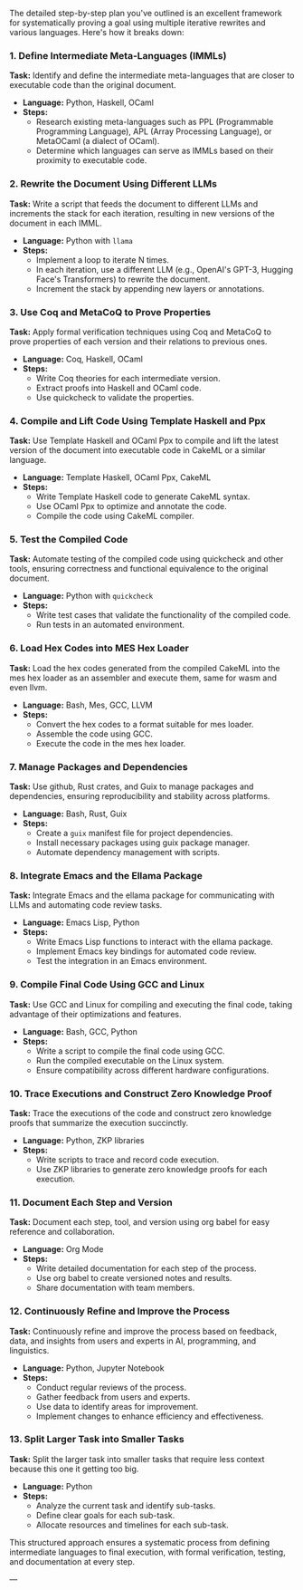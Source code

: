 The detailed step-by-step plan you've outlined is an excellent framework for systematically proving
a goal using multiple iterative rewrites and various languages. Here's how it breaks down:

*** 1. Define Intermediate Meta-Languages (IMMLs)
*Task:* Identify and define the intermediate meta-languages that are closer to executable code than
 the original document.
- *Language:* Python, Haskell, OCaml
- *Steps:*
  - Research existing meta-languages such as PPL (Programmable Programming Language), APL (Array
    Processing Language), or MetaOCaml (a dialect of OCaml).
  - Determine which languages can serve as IMMLs based on their proximity to executable code.

*** 2. Rewrite the Document Using Different LLMs
*Task:* Write a script that feeds the document to different LLMs and increments the stack for each
 iteration, resulting in new versions of the document in each IMML.
- *Language:* Python with ~llama~
- *Steps:*
  - Implement a loop to iterate N times.
  - In each iteration, use a different LLM (e.g., OpenAI's GPT-3, Hugging Face's Transformers) to
    rewrite the document.
  - Increment the stack by appending new layers or annotations.

*** 3. Use Coq and MetaCoQ to Prove Properties
*Task:* Apply formal verification techniques using Coq and MetaCoQ to prove properties of each
 version and their relations to previous ones.
- *Language:* Coq, Haskell, OCaml
- *Steps:*
  - Write Coq theories for each intermediate version.
  - Extract proofs into Haskell and OCaml code.
  - Use quickcheck to validate the properties.

*** 4. Compile and Lift Code Using Template Haskell and Ppx
*Task:* Use Template Haskell and OCaml Ppx to compile and lift the latest version of the document
 into executable code in CakeML or a similar language.
- *Language:* Template Haskell, OCaml Ppx, CakeML
- *Steps:*
  - Write Template Haskell code to generate CakeML syntax.
  - Use OCaml Ppx to optimize and annotate the code.
  - Compile the code using CakeML compiler.

*** 5. Test the Compiled Code
*Task:* Automate testing of the compiled code using quickcheck and other tools, ensuring correctness
 and functional equivalence to the original document.
- *Language:* Python with ~quickcheck~
- *Steps:*
  - Write test cases that validate the functionality of the compiled code.
  - Run tests in an automated environment.

*** 6. Load Hex Codes into MES Hex Loader
*Task:* Load the hex codes generated from the compiled CakeML into the mes hex loader as an
 assembler and execute them, same for wasm and even llvm.
- *Language:* Bash, Mes, GCC, LLVM
- *Steps:*
  - Convert the hex codes to a format suitable for mes loader.
  - Assemble the code using GCC.
  - Execute the code in the mes hex loader.

*** 7. Manage Packages and Dependencies
*Task:* Use github, Rust crates, and Guix to manage packages and dependencies, ensuring
 reproducibility and stability across platforms.
- *Language:* Bash, Rust, Guix
- *Steps:*
  - Create a ~guix~ manifest file for project dependencies.
  - Install necessary packages using guix package manager.
  - Automate dependency management with scripts.

*** 8. Integrate Emacs and the Ellama Package
*Task:* Integrate Emacs and the ellama package for communicating with LLMs and automating code
 review tasks.
- *Language:* Emacs Lisp, Python
- *Steps:*
  - Write Emacs Lisp functions to interact with the ellama package.
  - Implement Emacs key bindings for automated code review.
  - Test the integration in an Emacs environment.

*** 9. Compile Final Code Using GCC and Linux
*Task:* Use GCC and Linux for compiling and executing the final code, taking advantage of their
 optimizations and features.
- *Language:* Bash, GCC, Python
- *Steps:*
  - Write a script to compile the final code using GCC.
  - Run the compiled executable on the Linux system.
  - Ensure compatibility across different hardware configurations.

*** 10. Trace Executions and Construct Zero Knowledge Proof
*Task:* Trace the executions of the code and construct zero knowledge proofs that summarize the
 execution succinctly.
- *Language:* Python, ZKP libraries
- *Steps:*
  - Write scripts to trace and record code execution.
  - Use ZKP libraries to generate zero knowledge proofs for each execution.

*** 11. Document Each Step and Version
*Task:* Document each step, tool, and version using org babel for easy reference and collaboration.
- *Language:* Org Mode
- *Steps:*
  - Write detailed documentation for each step of the process.
  - Use org babel to create versioned notes and results.
  - Share documentation with team members.

*** 12. Continuously Refine and Improve the Process
*Task:* Continuously refine and improve the process based on feedback, data, and insights from users
 and experts in AI, programming, and linguistics.
- *Language:* Python, Jupyter Notebook
- *Steps:*
  - Conduct regular reviews of the process.
  - Gather feedback from users and experts.
  - Use data to identify areas for improvement.
  - Implement changes to enhance efficiency and effectiveness.

*** 13. Split Larger Task into Smaller Tasks
*Task:* Split the larger task into smaller tasks that require less context because this one it
 getting too big.
- *Language:* Python
- *Steps:*
  - Analyze the current task and identify sub-tasks.
  - Define clear goals for each sub-task.
  - Allocate resources and timelines for each sub-task.

This structured approach ensures a systematic process from defining intermediate languages to final
execution, with formal verification, testing, and documentation at every step.

---
